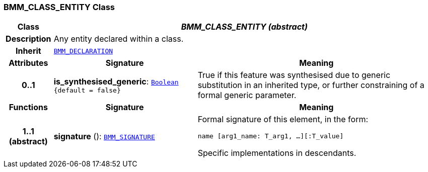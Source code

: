 === BMM_CLASS_ENTITY Class

[cols="^1,3,5"]
|===
h|*Class*
2+^h|*__BMM_CLASS_ENTITY (abstract)__*

h|*Description*
2+a|Any entity declared within a class.

h|*Inherit*
2+|`<<_bmm_declaration_class,BMM_DECLARATION>>`

h|*Attributes*
^h|*Signature*
^h|*Meaning*

h|*0..1*
|*is_synthesised_generic*: `link:/releases/BASE/{base_release}/foundation_types.html#_boolean_class[Boolean^] +
{default{nbsp}={nbsp}false}`
a|True if this feature was synthesised due to generic substitution in an inherited type, or further constraining of a formal generic parameter.
h|*Functions*
^h|*Signature*
^h|*Meaning*

h|*1..1 +
(abstract)*
|*signature* (): `<<_bmm_signature_class,BMM_SIGNATURE>>`
a|Formal signature of this element, in the form:

`name [arg1_name: T_arg1, ...][:T_value]`

Specific implementations in descendants.
|===
